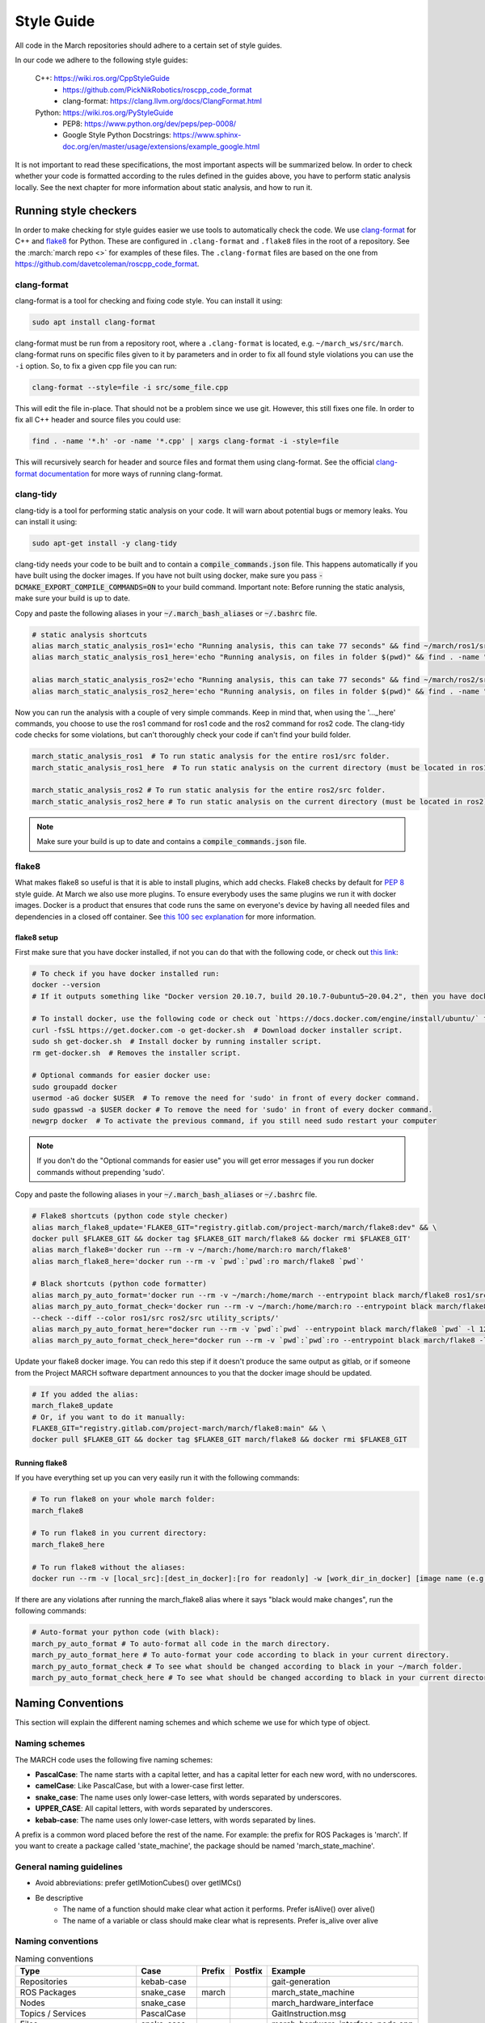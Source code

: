 .. _style-guide:

Style Guide
===========
All code in the March repositories should adhere to a certain set of style guides.

In our code we adhere to the following style guides:

    C++: https://wiki.ros.org/CppStyleGuide
        * https://github.com/PickNikRobotics/roscpp_code_format
        * clang-format: https://clang.llvm.org/docs/ClangFormat.html
    Python: https://wiki.ros.org/PyStyleGuide
        * PEP8: https://www.python.org/dev/peps/pep-0008/
        * Google Style Python Docstrings: https://www.sphinx-doc.org/en/master/usage/extensions/example_google.html

It is not important to read these specifications, the most important aspects will be summarized below.
In order to check whether your code is formatted according to the rules defined in the guides above,
you have to perform static analysis locally. See the next chapter for more information about static analysis,
and how to run it.

Running style checkers
----------------------
In order to make checking for style guides easier we use tools to automatically check the code.
We use `clang-format <https://clang.llvm.org/docs/ClangFormat.html>`_ for C++ and
`flake8 <https://flake8.pycqa.org/en/latest/>`_ for Python. These are configured in ``.clang-format``
and ``.flake8`` files in the root of a repository. See the :march:`march repo <>` for examples of these files.
The ``.clang-format`` files are based on the one from https://github.com/davetcoleman/roscpp_code_format.

clang-format
^^^^^^^^^^^^
clang-format is a tool for checking and fixing code style. You can install it using:

.. code::

    sudo apt install clang-format

clang-format must be run from a repository root, where a ``.clang-format`` is located, e.g. ``~/march_ws/src/march``.
clang-format runs on specific files given to it by parameters and in order to fix all found style violations you
can use the ``-i`` option. So, to fix a given cpp file you can run:

.. code::

    clang-format --style=file -i src/some_file.cpp

This will edit the file in-place. That should not be a problem since we use git.
However, this still fixes one file. In order to fix all C++ header and source files you could use:

.. code::

    find . -name '*.h' -or -name '*.cpp' | xargs clang-format -i -style=file

This will recursively search for header and source files and format them using clang-format.
See the official `clang-format documentation <https://clang.llvm.org/docs/ClangFormat.html>`_
for more ways of running clang-format.

clang-tidy
^^^^^^^^^^
clang-tidy is a tool for performing static analysis on your code. It will warn about potential bugs or memory leaks.
You can install it using:

.. code::

    sudo apt-get install -y clang-tidy

clang-tidy needs your code to be built and to contain a :code:`compile_commands.json` file.
This happens automatically if you have built using the docker images.
If you have not built using docker, make sure you pass :code:`-DCMAKE_EXPORT_COMPILE_COMMANDS=ON` to your build command.
Important note: Before running the static analysis, make sure your build is up to date.

Copy and paste the following aliases in your :code:`~/.march_bash_aliases` or :code:`~/.bashrc` file.

.. code::

    # static analysis shortcuts
    alias march_static_analysis_ros1='echo "Running analysis, this can take 77 seconds" && find ~/march/ros1/src -name "*.hpp" -or -name "*.h" -or -name "*.cpp" -or -name "*.c" | grep -v "src/libraries" | grep -v "xsens" | xargs -L1 -P4 -I{} -- clang-tidy -p ~/march/ros1/build {} 2> /dev/null; true && echo -e "\n----done---"'
    alias march_static_analysis_ros1_here='echo "Running analysis, on files in folder $(pwd)" && find . -name "*.hpp" -or -name "*.h" -or -name "*.cpp" -or -name "*.c" | grep -v "src/libraries" | grep -v "xsens" | xargs -L1 -P4 -I{} -- clang-tidy -p ~/march/ros1/build {} 2> /dev/null; true && echo -e "\n----done---"'

    alias march_static_analysis_ros2='echo "Running analysis, this can take 77 seconds" && find ~/march/ros2/src -name "*.hpp" -or -name "*.h" -or -name "*.cpp" -or -name "*.c" | grep -v "src/libraries" | grep -v "xsens" | xargs -L1 -P4 -I{} -- clang-tidy -p ~/march/ros2/build {} 2> /dev/null; true && echo -e "\n----done---"'
    alias march_static_analysis_ros2_here='echo "Running analysis, on files in folder $(pwd)" && find . -name "*.hpp" -or -name "*.h" -or -name "*.cpp" -or -name "*.c" | grep -v "src/libraries" | grep -v "xsens" | xargs -L1 -P4 -I{} -- clang-tidy -p ~/march/ros2/build {} 2> /dev/null; true && echo -e "\n----done---"'

Now you can run the analysis with a couple of very simple commands.
Keep in mind that, when using the '..._here' commands, you choose to use the ros1 command for ros1 code and the ros2 command for ros2 code. The clang-tidy code checks for some violations, but can't thoroughly check your code if can't find your build folder.

.. code::

    march_static_analysis_ros1  # To run static analysis for the entire ros1/src folder.
    march_static_analysis_ros1_here  # To run static analysis on the current directory (must be located in ros1).

    march_static_analysis_ros2 # To run static analysis for the entire ros2/src folder.
    march_static_analysis_ros2_here # To run static analysis on the current directory (must be located in ros2).

.. note::

    Make sure your build is up to date and contains a :code:`compile_commands.json` file.

flake8
^^^^^^
What makes flake8 so useful is that it is able to install plugins, which add checks.
Flake8 checks by default for `PEP 8 <https://www.python.org/dev/peps/pep-0008>`_ style guide.
At March we also use more plugins. To ensure everybody uses the same plugins we run it with docker images.
Docker is a product that ensures that code runs the same on everyone's device by having all needed files and dependencies in
a closed off container. See `this 100 sec explanation <https://www.youtube.com/watch?v=Gjnup-PuquQ>`_ for more information.

flake8 setup
~~~~~~~~~~~~
First make sure that you have docker installed, if not you can do that with the following code,
or check out `this link <https://docs.docker.com/engine/install/ubuntu/>`_:

.. code-block:: bash

    # To check if you have docker installed run:
    docker --version
    # If it outputs something like "Docker version 20.10.7, build 20.10.7-0ubuntu5~20.04.2", then you have docker installed.

    # To install docker, use the following code or check out `https://docs.docker.com/engine/install/ubuntu/` for alternative options.
    curl -fsSL https://get.docker.com -o get-docker.sh  # Download docker installer script.
    sudo sh get-docker.sh  # Install docker by running installer script.
    rm get-docker.sh  # Removes the installer script.

    # Optional commands for easier docker use:
    sudo groupadd docker
    usermod -aG docker $USER  # To remove the need for 'sudo' in front of every docker command.
    sudo gpasswd -a $USER docker # To remove the need for 'sudo' in front of every docker command.
    newgrp docker  # To activate the previous command, if you still need sudo restart your computer

.. note::

    If you don't do the "Optional commands for easier use" you will get error messages if you run docker commands
    without prepending 'sudo'.


Copy and paste the following aliases in your :code:`~/.march_bash_aliases` or :code:`~/.bashrc` file.

..
    The 'dev' in the code block below might be changed to 'main' to keep the flake8 more consistent but slower to adapt.

.. code-block:: bash

    # Flake8 shortcuts (python code style checker)
    alias march_flake8_update='FLAKE8_GIT="registry.gitlab.com/project-march/march/flake8:dev" && \
    docker pull $FLAKE8_GIT && docker tag $FLAKE8_GIT march/flake8 && docker rmi $FLAKE8_GIT'
    alias march_flake8='docker run --rm -v ~/march:/home/march:ro march/flake8'
    alias march_flake8_here='docker run --rm -v `pwd`:`pwd`:ro march/flake8 `pwd`'

    # Black shortcuts (python code formatter)
    alias march_py_auto_format='docker run --rm -v ~/march:/home/march --entrypoint black march/flake8 ros1/src ros2/src utility_scripts/'
    alias march_py_auto_format_check='docker run --rm -v ~/march:/home/march:ro --entrypoint black march/flake8 \
    --check --diff --color ros1/src ros2/src utility_scripts/'
    alias march_py_auto_format_here="docker run --rm -v `pwd`:`pwd` --entrypoint black march/flake8 `pwd` -l 120 --extend-exclude '^/.*/libraries/'"
    alias march_py_auto_format_check_here="docker run --rm -v `pwd`:`pwd`:ro --entrypoint black march/flake8 -l 120 --extend-exclude '^/.*/libraries/' --check --diff --color `pwd`"

Update your flake8 docker image. You can redo this step if it doesn't produce the same output as gitlab,
or if someone from the Project MARCH software department announces to you that the docker image should be updated.

.. code-block:: bash

    # If you added the alias:
    march_flake8_update
    # Or, if you want to do it manually:
    FLAKE8_GIT="registry.gitlab.com/project-march/march/flake8:main" && \
    docker pull $FLAKE8_GIT && docker tag $FLAKE8_GIT march/flake8 && docker rmi $FLAKE8_GIT

Running flake8
~~~~~~~~~~~~~~

If you have everything set up you can very easily run it with the following commands:

.. code-block:: bash

    # To run flake8 on your whole march folder:
    march_flake8

    # To run flake8 in you current directory:
    march_flake8_here

    # To run flake8 without the aliases:
    docker run --rm -v [local_src]:[dest_in_docker]:[ro for readonly] -w [work_dir_in_docker] [image name (e.g. march/flake8)] [flake 8 arguments]

If there are any violations after running the march_flake8 alias where it says "black would make changes",
run the following commands:

.. code-block:: bash

    # Auto-format your python code (with black):
    march_py_auto_format # To auto-format all code in the march directory.
    march_py_auto_format_here # To auto-format your code according to black in your current directory.
    march_py_auto_format_check # To see what should be changed according to black in your ~/march folder.
    march_py_auto_format_check_here # To see what should be changed according to black in your current directory.

Naming Conventions
------------------
This section will explain the different naming schemes and which scheme we use for which type of object.

Naming schemes
^^^^^^^^^^^^^^
The MARCH code uses the following five naming schemes:

* **PascalCase**: The name starts with a capital letter, and has a capital letter for each new word, with no underscores.
* **camelCase**: Like PascalCase, but with a lower-case first letter.
* **snake_case**: The name uses only lower-case letters, with words separated by underscores.
* **UPPER_CASE**: All capital letters, with words separated by underscores.
* **kebab-case**: The name uses only lower-case letters, with words separated by lines.

A prefix is a common word placed before the rest of the name. For example: the prefix for ROS Packages is 'march'.
If you want to create a package called 'state_machine', the package should be named 'march_state_machine'.

General naming guidelines
^^^^^^^^^^^^^^^^^^^^^^^^^
* Avoid abbreviations: prefer getIMotionCubes() over getIMCs()
* Be descriptive
    * The name of a function should make clear what action it performs. Prefer isAlive() over alive()
    * The name of a variable or class should make clear what is represents. Prefer is_alive over alive

Naming conventions
^^^^^^^^^^^^^^^^^^
.. list-table:: Naming conventions
    :header-rows: 1

    * - Type
      - Case
      - Prefix
      - Postfix
      - Example
    * - Repositories
      - kebab-case
      -
      -
      - gait-generation
    * - ROS Packages
      - snake_case
      - march
      -
      - march_state_machine
    * - Nodes
      - snake_case
      -
      -
      - march_hardware_interface
    * - Topics / Services
      - PascalCase
      -
      -
      - GaitInstruction.msg
    * - Files
      - snake_case
      -
      -
      - march_hardware_interface_node.cpp
    * - Classes
      - PascalCase
      -
      -
      - HardwareBuilder
    * - Variables
      - snake_case
      -
      -
      - cycle_time
    * - Class fields (C++)
      - snake_case
      -
      - _
      - \net_number_
    * - Class fields (Python)
      - snake_case
      -
      -
      - field_name
    * - Private fields (Python only)
      - snake_case
      - _
      -
      - _private_something
    * - Methods / functions (C++)
      - camelCase
      -
      -
      - createMarchRobot()
    * - Methods / functions (Python)
      - snake_case
      -
      -
      - do_something()
    * - Constants
      - UPPER_CASE
      -
      -
      - MAXIMUM_TORQUE
    * - Namespaces
      - snake_case
      -
      -
      - march
